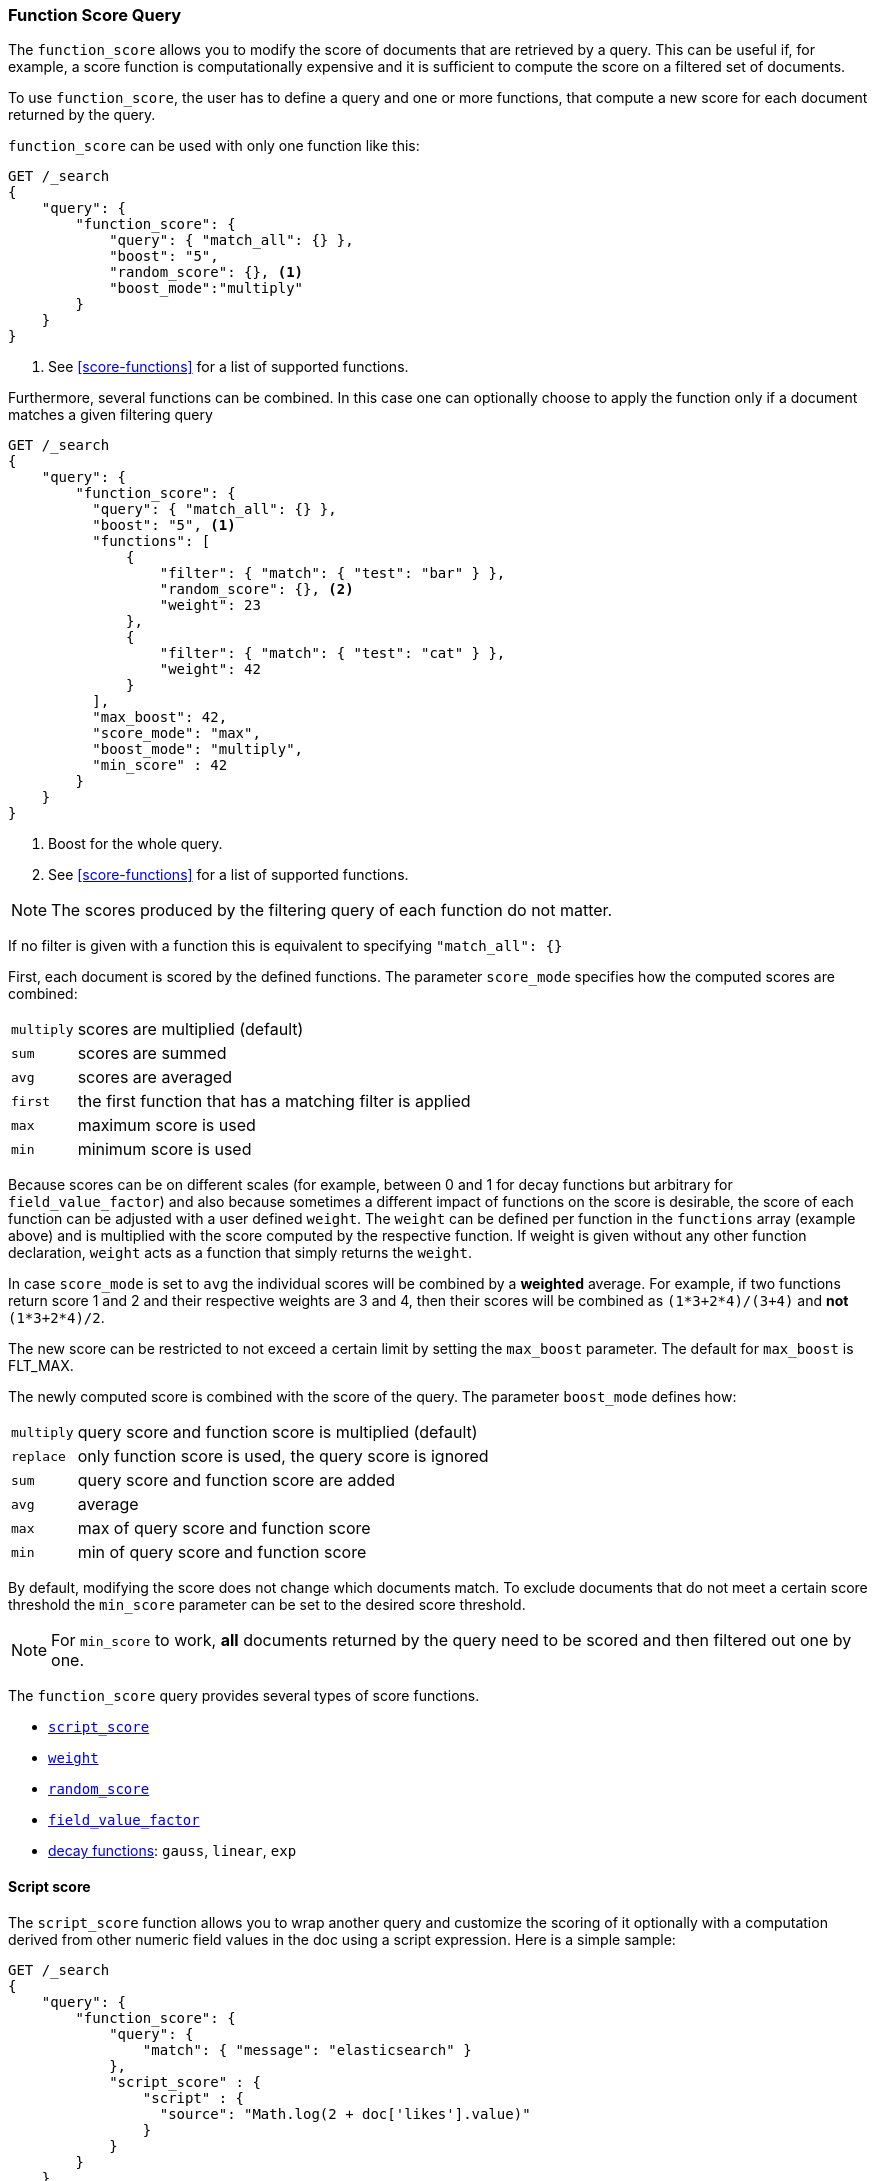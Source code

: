 [[query-dsl-function-score-query]]
=== Function Score Query

The `function_score` allows you to modify the score of documents that are
retrieved by a query. This can be useful if, for example, a score
function is computationally expensive and it is sufficient to compute
the score on a filtered set of documents.

To use `function_score`, the user has to define a query and one or
more functions, that compute a new score for each document returned
by the query.

`function_score` can be used with only one function like this:

[source,js]
--------------------------------------------------
GET /_search
{
    "query": {
        "function_score": {
            "query": { "match_all": {} },
            "boost": "5",
            "random_score": {}, <1>
            "boost_mode":"multiply"
        }
    }
}
--------------------------------------------------
// CONSOLE
// TEST[setup:twitter]

<1> See <<score-functions>> for a list of supported functions.

Furthermore, several functions can be combined. In this case one can
optionally choose to apply the function only if a document matches a
given filtering query

[source,js]
--------------------------------------------------
GET /_search
{
    "query": {
        "function_score": {
          "query": { "match_all": {} },
          "boost": "5", <1>
          "functions": [
              {
                  "filter": { "match": { "test": "bar" } },
                  "random_score": {}, <2>
                  "weight": 23
              },
              {
                  "filter": { "match": { "test": "cat" } },
                  "weight": 42
              }
          ],
          "max_boost": 42,
          "score_mode": "max",
          "boost_mode": "multiply",
          "min_score" : 42
        }
    }
}
--------------------------------------------------
// CONSOLE
// TEST[setup:twitter]

<1> Boost for the whole query.
<2> See <<score-functions>> for a list of supported functions.

NOTE: The scores produced by the filtering query of each function do not matter.

If no filter is given with a function this is equivalent to specifying
`"match_all": {}`

First, each document is scored by the defined functions. The parameter
`score_mode` specifies how the computed scores are combined:

[horizontal]
`multiply`::    scores are multiplied (default)
`sum`::         scores are summed
`avg`::         scores are averaged
`first`::       the first function that has a matching filter
                is applied
`max`::         maximum score is used
`min`::         minimum score is used

Because scores can be on different scales (for example, between 0 and 1 for decay functions but arbitrary for `field_value_factor`) and also
because sometimes a different impact of functions on the score is desirable, the score of each function can be adjusted with a user defined
`weight`. The `weight` can be defined per function in the `functions` array (example above) and is multiplied with the score computed by
the respective function.
If weight is given without any other function declaration, `weight` acts as a function that simply returns the `weight`.

In case `score_mode` is set to `avg` the individual scores will be combined by a **weighted** average.
For example, if two functions return score 1 and 2 and their respective weights are 3 and 4, then their scores will be combined as
`(1*3+2*4)/(3+4)` and **not** `(1*3+2*4)/2`.

The new score can be restricted to not exceed a certain limit by setting
the `max_boost` parameter. The default for `max_boost` is FLT_MAX.

The newly computed score is combined with the score of the
query. The parameter `boost_mode` defines how:

[horizontal]
`multiply`::    query score and function score is multiplied (default)
`replace`::     only function score is used, the query score is ignored
`sum`::         query score and function score are added
`avg`::         average
`max`::         max of query score and function score
`min`::         min of query score and function score

By default, modifying the score does not change which documents match. To exclude
documents that do not meet a certain score threshold the `min_score` parameter can be set to the desired score threshold.

NOTE: For `min_score` to work, **all** documents returned by the query need to be scored and then filtered out one by one.

[[score-functions]]

The `function_score` query provides several types of score functions.

* <<function-script-score,`script_score`>>
* <<function-weight,`weight`>>
* <<function-random,`random_score`>>
* <<function-field-value-factor,`field_value_factor`>>
* <<function-decay,decay functions>>: `gauss`, `linear`, `exp`

[[function-script-score]]
==== Script score

The `script_score` function allows you to wrap another query and customize
the scoring of it optionally with a computation derived from other numeric
field values in the doc using a script expression. Here is a
simple sample:

[source,js]
--------------------------------------------------
GET /_search
{
    "query": {
        "function_score": {
            "query": {
                "match": { "message": "elasticsearch" }
            },
            "script_score" : {
                "script" : {
                  "source": "Math.log(2 + doc['likes'].value)"
                }
            }
        }
    }
}
--------------------------------------------------
// CONSOLE
// TEST[setup:twitter]

On top of the different scripting field values and expression, the
`_score` script parameter can be used to retrieve the score based on the
wrapped query.

Scripts compilation is cached for faster execution. If the script has
parameters that it needs to take into account, it is preferable to reuse the
same script, and provide parameters to it:

[source,js]
--------------------------------------------------
GET /_search
{
    "query": {
        "function_score": {
            "query": {
                "match": { "message": "elasticsearch" }
            },
            "script_score" : {
                "script" : {
                    "params": {
                        "a": 5,
                        "b": 1.2
                    },
                    "source": "params.a / Math.pow(params.b, doc['likes'].value)"
                }
            }
        }
    }
}
--------------------------------------------------
// CONSOLE
// TEST[setup:twitter]

Note that unlike the `custom_score` query, the
score of the query is multiplied with the result of the script scoring. If
you wish to inhibit this, set `"boost_mode": "replace"`

[[function-weight]]
==== Weight

The `weight` score allows you to multiply the score by the provided
`weight`. This can sometimes be desired since boost value set on
specific queries gets normalized, while for this score function it does
not. The number value is of type float.

[source,js]
--------------------------------------------------
"weight" : number
--------------------------------------------------
// NOTCONSOLE
// I couldn't come up with a good example for this one.

[[function-random]]
==== Random

The `random_score` generates scores that are uniformly distributed in [0, 1[.
By default, it uses the internal Lucene doc ids as a source of randomness,
which is very efficient but unfortunately not reproducible since documents might
be renumbered by merges.

In case you want scores to be reproducible, it is possible to provide a `seed`
and `field`. The final score will then be computed based on this seed, the
minimum value of `field` for the considered document and a salt that is computed
based on the index name and shard id so that documents that have the same
value but are stored in different indexes get different scores. Note that
documents that are within the same shard and have the same value for `field`
will however get the same score, so it is usually desirable to use a field that
has unique values for all documents. A good default choice might be to use the
`_seq_no` field, whose only drawback is that scores will change if the document
is updated since update operations also update the value of the `_seq_no` field.

NOTE: It was possible to set a seed without setting a field, but this has been
deprecated as this requires loading fielddata on the `_id` field which consumes
a lot of memory.

[source,js]
--------------------------------------------------
GET /_search
{
    "query": {
        "function_score": {
            "random_score": {
                "seed": 10,
                "field": "_seq_no"
            }
        }
    }
}
--------------------------------------------------
// CONSOLE
// TEST[setup:twitter]

[[function-field-value-factor]]
==== Field Value factor

The `field_value_factor` function allows you to use a field from a document to
influence the score. It's similar to using the `script_score` function, however,
it avoids the overhead of scripting. If used on a multi-valued field, only the
first value of the field is used in calculations.

As an example, imagine you have a document indexed with a numeric `likes`
field and wish to influence the score of a document with this field, an example
doing so would look like:

[source,js]
--------------------------------------------------
GET /_search
{
    "query": {
        "function_score": {
            "field_value_factor": {
                "field": "likes",
                "factor": 1.2,
                "modifier": "sqrt",
                "missing": 1
            }
        }
    }
}
--------------------------------------------------
// CONSOLE
// TEST[setup:twitter]

Which will translate into the following formula for scoring:

`sqrt(1.2 * doc['likes'].value)`

There are a number of options for the `field_value_factor` function:

[horizontal]
`field`::

    Field to be extracted from the document.

`factor`::

    Optional factor to multiply the field value with, defaults to `1`.

`modifier`::

    Modifier to apply to the field value, can be one of: `none`, `log`,
    `log1p`, `log2p`, `ln`, `ln1p`, `ln2p`, `square`, `sqrt`, or `reciprocal`.
    Defaults to `none`.

[cols="<,<",options="header",]
|=======================================================================
| Modifier | Meaning

| `none` | Do not apply any multiplier to the field value
| `log` | Take the https://en.wikipedia.org/wiki/Logarithm[logarithm] of the field value
| `log1p` | Add 1 to the field value and take the logarithm
| `log2p` | Add 2 to the field value and take the logarithm
| `ln` | Take the https://en.wikipedia.org/wiki/Natural_logarithm[natural logarithm] of the field value
| `ln1p` | Add 1 to the field value and take the natural logarithm
| `ln2p` | Add 2 to the field value and take the natural logarithm
| `square` | Square the field value (multiply it by itself)
| `sqrt` | Take the https://en.wikipedia.org/wiki/Square_root[square root] of the field value
| `reciprocal` | https://en.wikipedia.org/wiki/Multiplicative_inverse[Reciprocate] the field value, same as `1/x` where `x` is the field's value
|=======================================================================

`missing`::

    Value used if the document doesn't have that field. The modifier
    and factor are still applied to it as though it were read from the document.


 Keep in mind that taking the log() of 0, or the square root of a negative number
 is an illegal operation, and an exception will be thrown. Be sure to limit the
 values of the field with a range filter to avoid this, or use `log1p` and
 `ln1p`.

[[function-decay]]
==== Decay functions

Decay functions score a document with a function that decays depending
on the distance of a numeric field value of the document from a user
given origin. This is similar to a range query, but with smooth edges
instead of boxes.

To use distance scoring on a query that has numerical fields, the user
has to define an `origin` and a `scale` for each field. The `origin`
is needed to define the ``central point'' from which the distance
is calculated, and the `scale` to define the rate of decay. The
decay function is specified as

[source,js]
--------------------------------------------------
"DECAY_FUNCTION": { <1>
    "FIELD_NAME": { <2>
          "origin": "11, 12",
          "scale": "2km",
          "offset": "0km",
          "decay": 0.33
    }
}
--------------------------------------------------
// NOTCONSOLE
<1> The `DECAY_FUNCTION` should be one of `linear`, `exp`, or `gauss`.
<2> The specified field must be a numeric, date, or geo-point field.

In the above example, the field is a <<geo-point,`geo_point`>> and origin can
be provided in geo format. `scale` and `offset` must be given with a unit in
this case. If your field is a date field, you can set `scale` and `offset` as
days, weeks, and so on. Example:


[source,js]
--------------------------------------------------
GET /_search
{
    "query": {
        "function_score": {
            "gauss": {
                "date": {
                      "origin": "2013-09-17", <1>
                      "scale": "10d",
                      "offset": "5d", <2>
                      "decay" : 0.5 <2>
                }
            }
        }
    }
}
--------------------------------------------------
// CONSOLE
// TEST[setup:twitter]
<1> The date format of the origin depends on the <<mapping-date-format,`format`>> defined in
    your mapping. If you do not define the origin, the current time is used.
<2> The `offset` and `decay` parameters are optional.

[horizontal]
`origin`::
    The point of origin used for calculating distance. Must be given as a
    number for numeric field, date for date fields and geo point for geo fields.
    Required for geo and numeric field. For date fields the default is `now`. Date
    math (for example `now-1h`) is supported for origin.

`scale`::
    Required for all types. Defines the distance from origin + offset at which the computed
    score will equal `decay` parameter. For geo fields: Can be defined as number+unit (1km, 12m,...).
    Default unit is meters. For date fields: Can to be defined as a number+unit ("1h", "10d",...).
    Default unit is milliseconds. For numeric field: Any number.

`offset`::
    If an `offset` is defined, the decay function will only compute the
    decay function for documents with a distance greater that the defined
    `offset`. The default is 0.

`decay`::
    The `decay` parameter defines how documents are scored at the distance
    given at `scale`. If no `decay` is defined, documents at the distance
    `scale` will be scored 0.5.

In the first example, your documents might represents hotels and contain a geo
location field. You want to compute a decay function depending on how
far the hotel is from a given location. You might not immediately see
what scale to choose for the gauss function, but you can say something
like: "At a distance of 2km from the desired location, the score should
be reduced to one third."
The parameter "scale" will then be adjusted automatically to assure that
the score function computes a score of 0.33 for hotels that are 2km away
from the desired location.


In the second example, documents with a field value between 2013-09-12 and 2013-09-22 would get a weight of 1.0 and documents which are 15 days from that date a weight of 0.5.

===== Supported decay functions

The `DECAY_FUNCTION` determines the shape of the decay:

`gauss`::
+
--
Normal decay, computed as:

image:images/Gaussian.png[]

where image:images/sigma.png[] is computed to assure that the score takes the value `decay` at distance `scale` from `origin`+-`offset`

// \sigma^2 = -scale^2/(2 \cdot ln(decay))
image:images/sigma_calc.png[]

See <<gauss-decay>> for graphs demonstrating the curve generated by the `gauss` function.

--

`exp`::
+
--
Exponential decay, computed as:

image:images/Exponential.png[]

where again the parameter image:images/lambda.png[] is computed to assure that the score takes the value `decay` at distance `scale` from `origin`+-`offset`

// \lambda = ln(decay)/scale
image:images/lambda_calc.png[]

See <<exp-decay>> for graphs demonstrating the curve generated by the `exp` function.

--

`linear`::
+
--
Linear decay, computed as:

image:images/Linear.png[].


where again the parameter `s` is computed to assure that the score takes the value `decay` at distance `scale` from `origin`+-`offset`

image:images/s_calc.png[]

In contrast to the normal and exponential decay, this function actually
sets the score to 0 if the field value exceeds twice the user given
scale value.
--

For single functions the three decay functions together with their parameters can be visualized like this (the field in this example called "age"):

image:images/decay_2d.png[width=600]

===== Multi-values fields

If a field used for computing the decay contains multiple values, per default the value closest to the origin is chosen for determining the distance.
This can be changed by setting `multi_value_mode`.

[horizontal]
`min`:: Distance is the minimum distance
`max`:: Distance is the maximum distance
`avg`:: Distance is the average distance
`sum`:: Distance is the sum of all distances

Example:

[source,js]
--------------------------------------------------
    "DECAY_FUNCTION": {
        "FIELD_NAME": {
              "origin": ...,
              "scale": ...
        },
        "multi_value_mode": "avg"
    }
--------------------------------------------------
// NOTCONSOLE


==== Detailed example

Suppose you are searching for a hotel in a certain town. Your budget is
limited. Also, you would like the hotel to be close to the town center,
so the farther the hotel is from the desired location the less likely
you are to check in.

You would like the query results that match your criterion (for
example, "hotel, Nancy, non-smoker") to be scored with respect to
distance to the town center and also the price.

Intuitively, you would like to define the town center as the origin and
maybe you are willing to walk 2km to the town center from the hotel. +
In this case your *origin* for the location field is the town center
and the *scale* is ~2km.

If your budget is low, you would probably prefer something cheap above
something expensive.  For the price field, the *origin* would be 0 Euros
and the *scale* depends on how much you are willing to pay, for example 20 Euros.

In this example, the fields might be called "price" for the price of the
hotel and "location" for the coordinates of this hotel.

The function for `price` in this case would be

[source,js]
--------------------------------------------------
"gauss": { <1>
    "price": {
          "origin": "0",
          "scale": "20"
    }
}
--------------------------------------------------
// NOTCONSOLE
<1> This decay function could also be `linear` or `exp`.

and for `location`:

[source,js]
--------------------------------------------------

"gauss": { <1>
    "location": {
          "origin": "11, 12",
          "scale": "2km"
    }
}
--------------------------------------------------
// NOTCONSOLE
<1> This decay function could also be `linear` or `exp`.

Suppose you want to multiply these two functions on the original score,
the request would look like this:

[source,js]
--------------------------------------------------
GET /_search
{
    "query": {
        "function_score": {
          "functions": [
            {
              "gauss": {
                "price": {
                  "origin": "0",
                  "scale": "20"
                }
              }
            },
            {
              "gauss": {
                "location": {
                  "origin": "11, 12",
                  "scale": "2km"
                }
              }
            }
          ],
          "query": {
            "match": {
              "properties": "balcony"
            }
          },
          "score_mode": "multiply"
        }
    }
}
--------------------------------------------------
// CONSOLE

Next, we show how the computed score looks like for each of the three
possible decay functions.

[[gauss-decay]]
===== Normal decay, keyword `gauss`

When choosing `gauss` as the decay function in the above example, the
contour and surface plot of the multiplier looks like this:

image::https://f.cloud.github.com/assets/4320215/768157/cd0e18a6-e898-11e2-9b3c-f0145078bd6f.png[width="700px"]

image::https://f.cloud.github.com/assets/4320215/768160/ec43c928-e898-11e2-8e0d-f3c4519dbd89.png[width="700px"]

Suppose your original search results matches three hotels :

* "Backback Nap"
* "Drink n Drive"
* "BnB Bellevue".

"Drink n Drive" is pretty far from your defined location (nearly 2 km)
and is not too cheap (about 13 Euros) so it gets a low factor a factor
of 0.56. "BnB Bellevue" and "Backback Nap" are both pretty close to the
defined location but "BnB Bellevue" is cheaper, so it gets a multiplier
of 0.86 whereas "Backpack Nap" gets a value of 0.66.

[[exp-decay]]
===== Exponential decay, keyword `exp`

When choosing `exp` as the decay function in the above example, the
contour and surface plot of the multiplier looks like this:

image::https://f.cloud.github.com/assets/4320215/768161/082975c0-e899-11e2-86f7-174c3a729d64.png[width="700px"]

image::https://f.cloud.github.com/assets/4320215/768162/0b606884-e899-11e2-907b-aefc77eefef6.png[width="700px"]

[[linear-decay]]
===== Linear decay, keyword `linear`

When choosing `linear` as the decay function in the above example, the
contour and surface plot of the multiplier looks like this:

image::https://f.cloud.github.com/assets/4320215/768164/1775b0ca-e899-11e2-9f4a-776b406305c6.png[width="700px"]

image::https://f.cloud.github.com/assets/4320215/768165/19d8b1aa-e899-11e2-91bc-6b0553e8d722.png[width="700px"]

==== Supported fields for decay functions

Only numeric, date, and geo-point fields are supported.

==== What if a field is missing?

If the numeric field is missing in the document, the function will
return 1.
